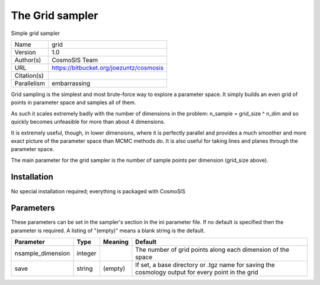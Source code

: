 The Grid sampler
------------------

Simple grid sampler

===========  =======================================
Name         grid
Version      1.0
Author(s)    CosmoSIS Team
URL          https://bitbucket.org/joezuntz/cosmosis
Citation(s)
Parallelism  embarrassing
===========  =======================================

Grid sampling is the simplest and most brute-force way to explore a parameter space. It simply builds an even grid of points in parameter space and samples all of them.

As such it scales extremely badly with the number of dimensions in the problem: n_sample = grid_size ^ n_dim and so quickly becomes unfeasible for more than about 4 dimensions.

It is extremely useful, though, in lower dimensions, where it is perfectly parallel and provides a much smoother and more exact picture of the parameter space than MCMC methods do.  It is also useful for taking lines and planes through the parameter space.

The main parameter for the grid sampler is the number of sample points per dimension (grid_size above).



Installation
============

No special installation required; everything is packaged with CosmoSIS




Parameters
============

These parameters can be set in the sampler's section in the ini parameter file.  
If no default is specified then the parameter is required. A listing of "(empty)" means a blank string is the default.

.. list-table::
    :widths: auto
    :header-rows: 1

    * - Parameter
      - Type
      - Meaning
      - Default
    * - nsample_dimension
      - integer
      - 
      - The number of grid points along each dimension of the space
    * - save
      - string
      - (empty)
      - If set, a base directory or .tgz name for saving the cosmology output for every point in the grid

